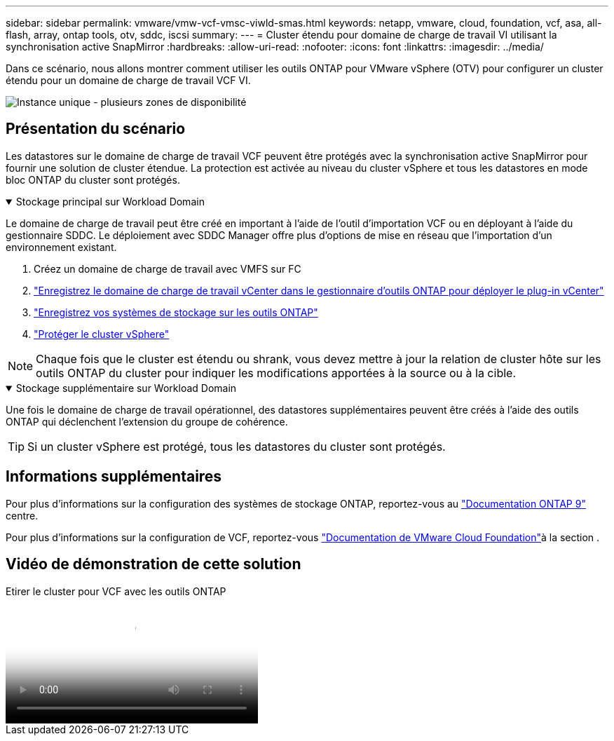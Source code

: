 ---
sidebar: sidebar 
permalink: vmware/vmw-vcf-vmsc-viwld-smas.html 
keywords: netapp, vmware, cloud, foundation, vcf, asa, all-flash, array, ontap tools, otv, sddc, iscsi 
summary:  
---
= Cluster étendu pour domaine de charge de travail VI utilisant la synchronisation active SnapMirror
:hardbreaks:
:allow-uri-read: 
:nofooter: 
:icons: font
:linkattrs: 
:imagesdir: ../media/


[role="lead"]
Dans ce scénario, nous allons montrer comment utiliser les outils ONTAP pour VMware vSphere (OTV) pour configurer un cluster étendu pour un domaine de charge de travail VCF VI.

image:vmware_vcf_asa_mgmt_stretchcluster_image01.jpg["Instance unique - plusieurs zones de disponibilité"]



== Présentation du scénario

Les datastores sur le domaine de charge de travail VCF peuvent être protégés avec la synchronisation active SnapMirror pour fournir une solution de cluster étendue. La protection est activée au niveau du cluster vSphere et tous les datastores en mode bloc ONTAP du cluster sont protégés.

.Stockage principal sur Workload Domain
[%collapsible%open]
====
Le domaine de charge de travail peut être créé en important à l'aide de l'outil d'importation VCF ou en déployant à l'aide du gestionnaire SDDC. Le déploiement avec SDDC Manager offre plus d'options de mise en réseau que l'importation d'un environnement existant.

. Créez un domaine de charge de travail avec VMFS sur FC
. link:https://docs.netapp.com/us-en/ontap-tools-vmware-vsphere-10/configure/add-vcenter.html["Enregistrez le domaine de charge de travail vCenter dans le gestionnaire d'outils ONTAP pour déployer le plug-in vCenter"]
. link:https://docs.netapp.com/us-en/ontap-tools-vmware-vsphere-10/configure/add-storage-backend.html["Enregistrez vos systèmes de stockage sur les outils ONTAP"]
. link:https://docs.netapp.com/us-en/ontap-tools-vmware-vsphere-10/configure/protect-cluster.html["Protéger le cluster vSphere"]



NOTE: Chaque fois que le cluster est étendu ou shrank, vous devez mettre à jour la relation de cluster hôte sur les outils ONTAP du cluster pour indiquer les modifications apportées à la source ou à la cible.

====
.Stockage supplémentaire sur Workload Domain
[%collapsible%open]
====
Une fois le domaine de charge de travail opérationnel, des datastores supplémentaires peuvent être créés à l'aide des outils ONTAP qui déclenchent l'extension du groupe de cohérence.


TIP: Si un cluster vSphere est protégé, tous les datastores du cluster sont protégés.

====


== Informations supplémentaires

Pour plus d'informations sur la configuration des systèmes de stockage ONTAP, reportez-vous au link:https://docs.netapp.com/us-en/ontap["Documentation ONTAP 9"] centre.

Pour plus d'informations sur la configuration de VCF, reportez-vous link:https://techdocs.broadcom.com/us/en/vmware-cis/vcf.html["Documentation de VMware Cloud Foundation"]à la section .



== Vidéo de démonstration de cette solution

.Etirer le cluster pour VCF avec les outils ONTAP
video::569a91a9-2679-4414-b6dc-b25d00ff0c5a[panopto,width=360]